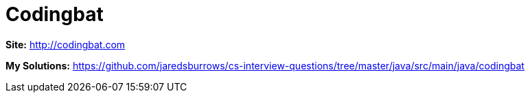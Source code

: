 = Codingbat

*Site:* http://codingbat.com

*My Solutions:* link:java/src/main/java/codingbat[https://github.com/jaredsburrows/cs-interview-questions/tree/master/java/src/main/java/codingbat]
